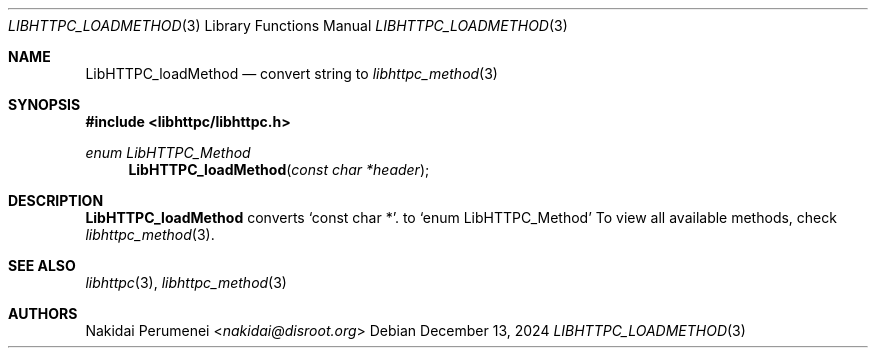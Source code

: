 .Dd December 13, 2024
.Dt LIBHTTPC_LOADMETHOD 3
.Os
.
.Sh NAME
.Nm LibHTTPC_loadMethod
.Nd convert
string to
.Xr libhttpc_method 3
.
.Sh SYNOPSIS
.In libhttpc/libhttpc.h
.Ft "enum LibHTTPC_Method"
.Fn LibHTTPC_loadMethod "const char *header"
.
.Sh DESCRIPTION
.Nm
converts
.Ql const char * .
to
.Ql enum LibHTTPC_Method
To view
all available methods,
check
.Xr libhttpc_method 3 .
.
.Sh SEE ALSO
.Xr libhttpc 3 ,
.Xr libhttpc_method 3
.
.Sh AUTHORS
.An Nakidai Perumenei Aq Mt nakidai@disroot.org
